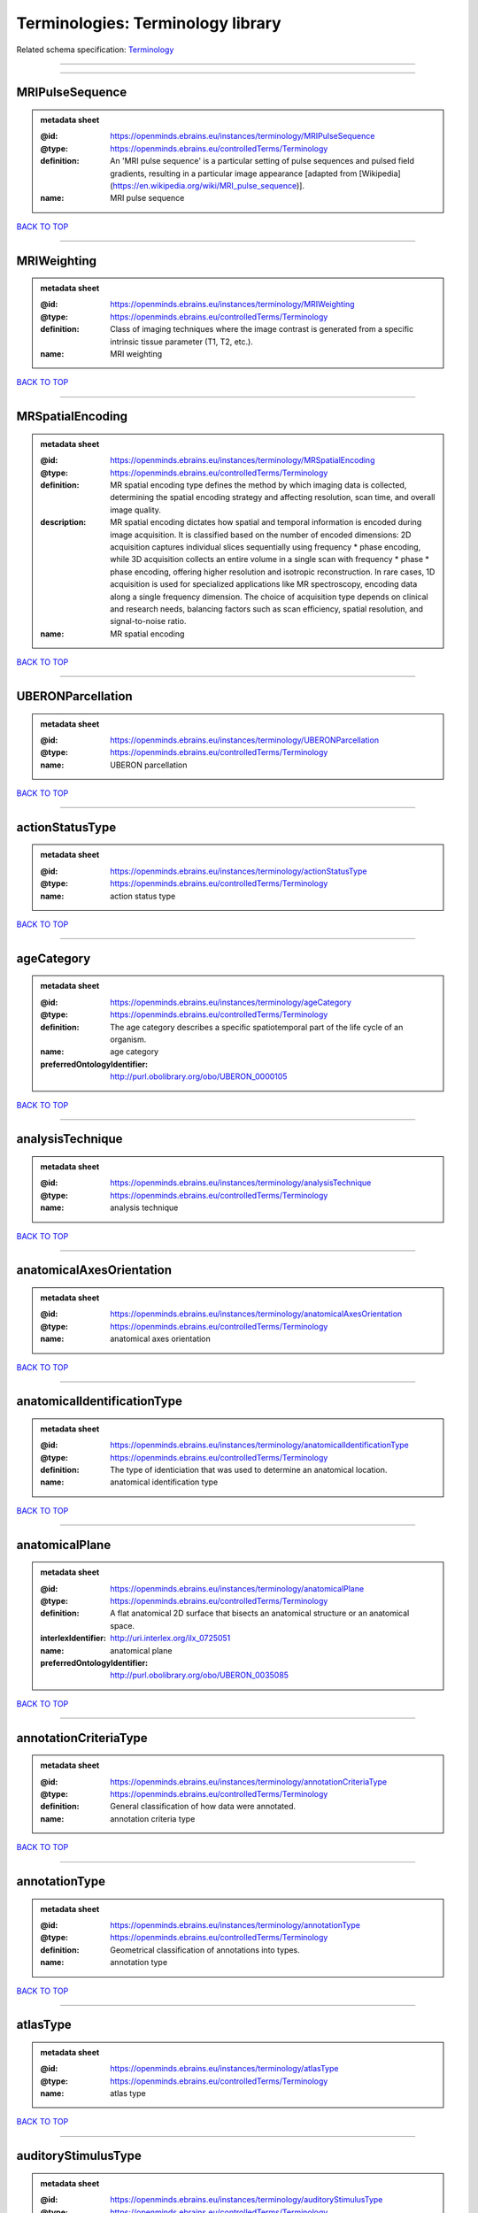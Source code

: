 ##################################
Terminologies: Terminology library
##################################

Related schema specification: `Terminology <https://openminds-documentation.readthedocs.io/en/v3.0/schema_specifications/controlledTerms/terminology.html>`_

------------

------------

MRIPulseSequence
----------------

.. admonition:: metadata sheet

   :@id: https://openminds.ebrains.eu/instances/terminology/MRIPulseSequence
   :@type: https://openminds.ebrains.eu/controlledTerms/Terminology
   :definition: An 'MRI pulse sequence' is a particular setting of pulse sequences and pulsed field gradients, resulting in a particular image appearance [adapted from [Wikipedia](https://en.wikipedia.org/wiki/MRI_pulse_sequence)].
   :name: MRI pulse sequence

`BACK TO TOP <Terminologies: Terminology library_>`_

------------

MRIWeighting
------------

.. admonition:: metadata sheet

   :@id: https://openminds.ebrains.eu/instances/terminology/MRIWeighting
   :@type: https://openminds.ebrains.eu/controlledTerms/Terminology
   :definition: Class of imaging techniques where the image contrast is generated from a specific intrinsic tissue parameter (T1, T2, etc.).
   :name: MRI weighting

`BACK TO TOP <Terminologies: Terminology library_>`_

------------

MRSpatialEncoding
-----------------

.. admonition:: metadata sheet

   :@id: https://openminds.ebrains.eu/instances/terminology/MRSpatialEncoding
   :@type: https://openminds.ebrains.eu/controlledTerms/Terminology
   :definition: MR spatial encoding type defines the method by which imaging data is collected, determining the spatial encoding strategy and affecting resolution, scan time, and overall image quality.
   :description: MR spatial encoding dictates how spatial and temporal information is encoded during image acquisition. It is classified based on the number of encoded dimensions: 2D acquisition captures individual slices sequentially using frequency * phase encoding, while 3D acquisition collects an entire volume in a single scan with frequency * phase * phase encoding, offering higher resolution and isotropic reconstruction. In rare cases, 1D acquisition is used for specialized applications like MR spectroscopy, encoding data along a single frequency dimension. The choice of acquisition type depends on clinical and research needs, balancing factors such as scan efficiency, spatial resolution, and signal-to-noise ratio.
   :name: MR spatial encoding

`BACK TO TOP <Terminologies: Terminology library_>`_

------------

UBERONParcellation
------------------

.. admonition:: metadata sheet

   :@id: https://openminds.ebrains.eu/instances/terminology/UBERONParcellation
   :@type: https://openminds.ebrains.eu/controlledTerms/Terminology
   :name: UBERON parcellation

`BACK TO TOP <Terminologies: Terminology library_>`_

------------

actionStatusType
----------------

.. admonition:: metadata sheet

   :@id: https://openminds.ebrains.eu/instances/terminology/actionStatusType
   :@type: https://openminds.ebrains.eu/controlledTerms/Terminology
   :name: action status type

`BACK TO TOP <Terminologies: Terminology library_>`_

------------

ageCategory
-----------

.. admonition:: metadata sheet

   :@id: https://openminds.ebrains.eu/instances/terminology/ageCategory
   :@type: https://openminds.ebrains.eu/controlledTerms/Terminology
   :definition: The age category describes a specific spatiotemporal part of the life cycle of an organism.
   :name: age category
   :preferredOntologyIdentifier: http://purl.obolibrary.org/obo/UBERON_0000105

`BACK TO TOP <Terminologies: Terminology library_>`_

------------

analysisTechnique
-----------------

.. admonition:: metadata sheet

   :@id: https://openminds.ebrains.eu/instances/terminology/analysisTechnique
   :@type: https://openminds.ebrains.eu/controlledTerms/Terminology
   :name: analysis technique

`BACK TO TOP <Terminologies: Terminology library_>`_

------------

anatomicalAxesOrientation
-------------------------

.. admonition:: metadata sheet

   :@id: https://openminds.ebrains.eu/instances/terminology/anatomicalAxesOrientation
   :@type: https://openminds.ebrains.eu/controlledTerms/Terminology
   :name: anatomical axes orientation

`BACK TO TOP <Terminologies: Terminology library_>`_

------------

anatomicalIdentificationType
----------------------------

.. admonition:: metadata sheet

   :@id: https://openminds.ebrains.eu/instances/terminology/anatomicalIdentificationType
   :@type: https://openminds.ebrains.eu/controlledTerms/Terminology
   :definition: The type of identiciation that was used to determine an anatomical location.
   :name: anatomical identification type

`BACK TO TOP <Terminologies: Terminology library_>`_

------------

anatomicalPlane
---------------

.. admonition:: metadata sheet

   :@id: https://openminds.ebrains.eu/instances/terminology/anatomicalPlane
   :@type: https://openminds.ebrains.eu/controlledTerms/Terminology
   :definition: A flat anatomical 2D surface that bisects an anatomical structure or an anatomical space.
   :interlexIdentifier: http://uri.interlex.org/ilx_0725051
   :name: anatomical plane
   :preferredOntologyIdentifier: http://purl.obolibrary.org/obo/UBERON_0035085

`BACK TO TOP <Terminologies: Terminology library_>`_

------------

annotationCriteriaType
----------------------

.. admonition:: metadata sheet

   :@id: https://openminds.ebrains.eu/instances/terminology/annotationCriteriaType
   :@type: https://openminds.ebrains.eu/controlledTerms/Terminology
   :definition: General classification of how data were annotated.
   :name: annotation criteria type

`BACK TO TOP <Terminologies: Terminology library_>`_

------------

annotationType
--------------

.. admonition:: metadata sheet

   :@id: https://openminds.ebrains.eu/instances/terminology/annotationType
   :@type: https://openminds.ebrains.eu/controlledTerms/Terminology
   :definition: Geometrical classification of annotations into types.
   :name: annotation type

`BACK TO TOP <Terminologies: Terminology library_>`_

------------

atlasType
---------

.. admonition:: metadata sheet

   :@id: https://openminds.ebrains.eu/instances/terminology/atlasType
   :@type: https://openminds.ebrains.eu/controlledTerms/Terminology
   :name: atlas type

`BACK TO TOP <Terminologies: Terminology library_>`_

------------

auditoryStimulusType
--------------------

.. admonition:: metadata sheet

   :@id: https://openminds.ebrains.eu/instances/terminology/auditoryStimulusType
   :@type: https://openminds.ebrains.eu/controlledTerms/Terminology
   :definition: An 'auditory stimulus type' groups similar auditory stimuli used across auditory stimulation techniques.
   :name: auditory stimulus type

`BACK TO TOP <Terminologies: Terminology library_>`_

------------

biologicalOrder
---------------

.. admonition:: metadata sheet

   :@id: https://openminds.ebrains.eu/instances/terminology/biologicalOrder
   :@type: https://openminds.ebrains.eu/controlledTerms/Terminology
   :name: biological order

`BACK TO TOP <Terminologies: Terminology library_>`_

------------

biologicalSex
-------------

.. admonition:: metadata sheet

   :@id: https://openminds.ebrains.eu/instances/terminology/biologicalSex
   :@type: https://openminds.ebrains.eu/controlledTerms/Terminology
   :name: biological sex

`BACK TO TOP <Terminologies: Terminology library_>`_

------------

breedingType
------------

.. admonition:: metadata sheet

   :@id: https://openminds.ebrains.eu/instances/terminology/breedingType
   :@type: https://openminds.ebrains.eu/controlledTerms/Terminology
   :definition: The breeding type describes how plants or animals have been sexually propagated.
   :name: breeding type

`BACK TO TOP <Terminologies: Terminology library_>`_

------------

cellCultureType
---------------

.. admonition:: metadata sheet

   :@id: https://openminds.ebrains.eu/instances/terminology/cellCultureType
   :@type: https://openminds.ebrains.eu/controlledTerms/Terminology
   :definition: The type of a cell culture (e.g. primary, secondary)
   :name: cell culture type

`BACK TO TOP <Terminologies: Terminology library_>`_

------------

cellType
--------

.. admonition:: metadata sheet

   :@id: https://openminds.ebrains.eu/instances/terminology/cellType
   :@type: https://openminds.ebrains.eu/controlledTerms/Terminology
   :name: cell type

`BACK TO TOP <Terminologies: Terminology library_>`_

------------

chemicalMixtureType
-------------------

.. admonition:: metadata sheet

   :@id: https://openminds.ebrains.eu/instances/terminology/chemicalMixtureType
   :@type: https://openminds.ebrains.eu/controlledTerms/Terminology
   :definition: A 'chemical mixture type' groups all mixtures with the same chemical and physical characteristics under a general term.
   :name: chemicalMixtureType

`BACK TO TOP <Terminologies: Terminology library_>`_

------------

colormap
--------

.. admonition:: metadata sheet

   :@id: https://openminds.ebrains.eu/instances/terminology/colormap
   :@type: https://openminds.ebrains.eu/controlledTerms/Terminology
   :definition: A colormap is a lookup table specifying the colors to be used in rendering a palettized image, [adapted from [Wiktionary](https://en.wiktionary.org/wiki/colormap)].
   :name: colormap

`BACK TO TOP <Terminologies: Terminology library_>`_

------------

contributionType
----------------

.. admonition:: metadata sheet

   :@id: https://openminds.ebrains.eu/instances/terminology/contributionType
   :@type: https://openminds.ebrains.eu/controlledTerms/Terminology
   :name: contribution type

`BACK TO TOP <Terminologies: Terminology library_>`_

------------

cranialWindowConstructionType
-----------------------------

.. admonition:: metadata sheet

   :@id: https://openminds.ebrains.eu/instances/terminology/CranialWindowConstructionType
   :@type: https://openminds.ebrains.eu/controlledTerms/Terminology
   :definition: The construction type of a cranial window.
   :name: cranial window construction type

`BACK TO TOP <Terminologies: Terminology library_>`_

------------

cranialWindowReinforcementType
------------------------------

.. admonition:: metadata sheet

   :@id: https://openminds.ebrains.eu/instances/terminology/CranialWindowReinforcementType
   :@type: https://openminds.ebrains.eu/controlledTerms/Terminology
   :definition: The reinforcement type of a cranial window.
   :name: cranial window reinforcement type

`BACK TO TOP <Terminologies: Terminology library_>`_

------------

criteriaQualityType
-------------------

.. admonition:: metadata sheet

   :@id: https://openminds.ebrains.eu/instances/terminology/criteriaQualityType
   :@type: https://openminds.ebrains.eu/controlledTerms/Terminology
   :name: criteria quality type

`BACK TO TOP <Terminologies: Terminology library_>`_

------------

dataType
--------

.. admonition:: metadata sheet

   :@id: https://openminds.ebrains.eu/instances/terminology/dataType
   :@type: https://openminds.ebrains.eu/controlledTerms/Terminology
   :name: data type

`BACK TO TOP <Terminologies: Terminology library_>`_

------------

deviceType
----------

.. admonition:: metadata sheet

   :@id: https://openminds.ebrains.eu/instances/terminology/deviceType
   :@type: https://openminds.ebrains.eu/controlledTerms/Terminology
   :name: device type

`BACK TO TOP <Terminologies: Terminology library_>`_

------------

differenceMeasure
-----------------

.. admonition:: metadata sheet

   :@id: https://openminds.ebrains.eu/instances/terminology/differenceMeasure
   :@type: https://openminds.ebrains.eu/controlledTerms/Terminology
   :definition: A measure of the difference between two things
   :description: This may be a numerical or physical quantity, a set of categories, etc. Examples include 'mean squared error', 't-statistic', 'p-value'.
   :name: difference measure

`BACK TO TOP <Terminologies: Terminology library_>`_

------------

disease
-------

.. admonition:: metadata sheet

   :@id: https://openminds.ebrains.eu/instances/terminology/disease
   :@type: https://openminds.ebrains.eu/controlledTerms/Terminology
   :name: disease

`BACK TO TOP <Terminologies: Terminology library_>`_

------------

diseaseModel
------------

.. admonition:: metadata sheet

   :@id: https://openminds.ebrains.eu/instances/terminology/diseaseModel
   :@type: https://openminds.ebrains.eu/controlledTerms/Terminology
   :name: disease model

`BACK TO TOP <Terminologies: Terminology library_>`_

------------

educationalLevel
----------------

.. admonition:: metadata sheet

   :@id: https://openminds.ebrains.eu/instances/terminology/educationalLevel
   :@type: https://openminds.ebrains.eu/controlledTerms/Terminology
   :definition: An 'educational level' defines the developmental stage of a student and how learning environments are structured.
   :name: educational level

`BACK TO TOP <Terminologies: Terminology library_>`_

------------

electricalStimulusType
----------------------

.. admonition:: metadata sheet

   :@id: https://openminds.ebrains.eu/instances/terminology/electricalStimulusType
   :@type: https://openminds.ebrains.eu/controlledTerms/Terminology
   :definition: An 'electrical stimulus type' groups similar electrical stimuli used across electrical stimulation techniques.
   :name: electrical stimulus type

`BACK TO TOP <Terminologies: Terminology library_>`_

------------

ethicsAssessment
----------------

.. admonition:: metadata sheet

   :@id: https://openminds.ebrains.eu/instances/terminology/ethicsAssessment
   :@type: https://openminds.ebrains.eu/controlledTerms/Terminology
   :name: ethics assessment

`BACK TO TOP <Terminologies: Terminology library_>`_

------------

experimentalApproach
--------------------

.. admonition:: metadata sheet

   :@id: https://openminds.ebrains.eu/instances/terminology/experimentalApproach
   :@type: https://openminds.ebrains.eu/controlledTerms/Terminology
   :name: experimental approach

`BACK TO TOP <Terminologies: Terminology library_>`_

------------

fileBundleGrouping
------------------

.. admonition:: metadata sheet

   :@id: https://openminds.ebrains.eu/instances/terminology/fileBundleGrouping
   :@type: https://openminds.ebrains.eu/controlledTerms/Terminology
   :name: file bundle grouping

`BACK TO TOP <Terminologies: Terminology library_>`_

------------

fileRepositoryType
------------------

.. admonition:: metadata sheet

   :@id: https://openminds.ebrains.eu/instances/terminology/fileRepositoryType
   :@type: https://openminds.ebrains.eu/controlledTerms/Terminology
   :name: file repository type

`BACK TO TOP <Terminologies: Terminology library_>`_

------------

fileUsageRole
-------------

.. admonition:: metadata sheet

   :@id: https://openminds.ebrains.eu/instances/terminology/fileUsageRole
   :@type: https://openminds.ebrains.eu/controlledTerms/Terminology
   :name: file usage role

`BACK TO TOP <Terminologies: Terminology library_>`_

------------

geneticStrainType
-----------------

.. admonition:: metadata sheet

   :@id: https://openminds.ebrains.eu/instances/terminology/geneticStrainType
   :@type: https://openminds.ebrains.eu/controlledTerms/Terminology
   :definition: The genetic strain type describes the genetic background type of a strain.
   :name: genetic strain type

`BACK TO TOP <Terminologies: Terminology library_>`_

------------

gustatoryStimulusType
---------------------

.. admonition:: metadata sheet

   :@id: https://openminds.ebrains.eu/instances/terminology/gustatoryStimulusType
   :@type: https://openminds.ebrains.eu/controlledTerms/Terminology
   :definition: A 'gustatory stimulus type' groups similar gustatory stimuli used across gustatory stimulation techniques.
   :name: gustatory stimulus type

`BACK TO TOP <Terminologies: Terminology library_>`_

------------

handedness
----------

.. admonition:: metadata sheet

   :@id: https://openminds.ebrains.eu/instances/terminology/handedness
   :@type: https://openminds.ebrains.eu/controlledTerms/Terminology
   :name: handedness

`BACK TO TOP <Terminologies: Terminology library_>`_

------------

language
--------

.. admonition:: metadata sheet

   :@id: https://openminds.ebrains.eu/instances/terminology/language
   :@type: https://openminds.ebrains.eu/controlledTerms/Terminology
   :name: language

`BACK TO TOP <Terminologies: Terminology library_>`_

------------

laterality
----------

.. admonition:: metadata sheet

   :@id: https://openminds.ebrains.eu/instances/terminology/laterality
   :@type: https://openminds.ebrains.eu/controlledTerms/Terminology
   :name: laterality

`BACK TO TOP <Terminologies: Terminology library_>`_

------------

learningResourceType
--------------------

.. admonition:: metadata sheet

   :@id: https://openminds.ebrains.eu/instances/terminology/learningResourceType
   :@type: https://openminds.ebrains.eu/controlledTerms/Terminology
   :definition: A 'learning resource type' groups persistent resources that explicitly entail learning activities or learning experiences in a certain format (e.g., in a physical or digital presentation).
   :name: learning resource type

`BACK TO TOP <Terminologies: Terminology library_>`_

------------

measuredQuantity
----------------

.. admonition:: metadata sheet

   :@id: https://openminds.ebrains.eu/instances/terminology/measuredQuantity
   :@type: https://openminds.ebrains.eu/controlledTerms/Terminology
   :definition: A qualified physical quantity that was measured/recorded
   :name: measured quantity

`BACK TO TOP <Terminologies: Terminology library_>`_

------------

measuredSignalType
------------------

.. admonition:: metadata sheet

   :@id: https://openminds.ebrains.eu/instances/terminology/measuredSignalType
   :@type: https://openminds.ebrains.eu/controlledTerms/Terminology
   :definition: The types of biological electrical and non-electrical signals that vary in time and/or space and can be measured.
   :name: measured signal type

`BACK TO TOP <Terminologies: Terminology library_>`_

------------

metaDataModelType
-----------------

.. admonition:: metadata sheet

   :@id: https://openminds.ebrains.eu/instances/terminology/metaDataModelType
   :@type: https://openminds.ebrains.eu/controlledTerms/Terminology
   :name: (meta)data model type

`BACK TO TOP <Terminologies: Terminology library_>`_

------------

modelAbstractionLevel
---------------------

.. admonition:: metadata sheet

   :@id: https://openminds.ebrains.eu/instances/terminology/modelAbstractionLevel
   :@type: https://openminds.ebrains.eu/controlledTerms/Terminology
   :name: model abstraction level

`BACK TO TOP <Terminologies: Terminology library_>`_

------------

modelScope
----------

.. admonition:: metadata sheet

   :@id: https://openminds.ebrains.eu/instances/terminology/modelScope
   :@type: https://openminds.ebrains.eu/controlledTerms/Terminology
   :name: model scope

`BACK TO TOP <Terminologies: Terminology library_>`_

------------

molecularEntity
---------------

.. admonition:: metadata sheet

   :@id: https://openminds.ebrains.eu/instances/terminology/molecularEntity
   :@type: https://openminds.ebrains.eu/controlledTerms/Terminology
   :definition: Any constitutionally or isotopically distinct atom, molecule, ion, ion pair, radical, radical ion, complex, conformer etc., identifiable as a separately distinguishable entity.
   :interlexIdentifier: http://uri.interlex.org/base/ilx_0107064
   :knowledgeSpaceLink: https://knowledge-space.org/wiki/CHEBI:23367#molecular-entity
   :name: molecular entity
   :preferredOntologyIdentifier: http://purl.obolibrary.org/obo/CHEBI_23367

`BACK TO TOP <Terminologies: Terminology library_>`_

------------

olfactoryStimulusType
---------------------

.. admonition:: metadata sheet

   :@id: https://openminds.ebrains.eu/instances/terminology/olfactoryStimulusType
   :@type: https://openminds.ebrains.eu/controlledTerms/Terminology
   :definition: An 'olfactory stimulus type' groups similar olfactory stimuli used across olfactory stimulation techniques.
   :name: olfactory stimulus type

`BACK TO TOP <Terminologies: Terminology library_>`_

------------

operatingDevice
---------------

.. admonition:: metadata sheet

   :@id: https://openminds.ebrains.eu/instances/terminology/operatingDevice
   :@type: https://openminds.ebrains.eu/controlledTerms/Terminology
   :name: operating device

`BACK TO TOP <Terminologies: Terminology library_>`_

------------

operatingSystem
---------------

.. admonition:: metadata sheet

   :@id: https://openminds.ebrains.eu/instances/terminology/operatingSystem
   :@type: https://openminds.ebrains.eu/controlledTerms/Terminology
   :name: operating system

`BACK TO TOP <Terminologies: Terminology library_>`_

------------

opticalStimulusType
-------------------

.. admonition:: metadata sheet

   :@id: https://openminds.ebrains.eu/instances/terminology/opticalStimulusType
   :@type: https://openminds.ebrains.eu/controlledTerms/Terminology
   :definition: An 'optical stimulus type' groups similar optical stimuli used across optical stimulation techniques.
   :name: optical stimulus type

`BACK TO TOP <Terminologies: Terminology library_>`_

------------

organ
-----

.. admonition:: metadata sheet

   :@id: https://openminds.ebrains.eu/instances/terminology/organ
   :@type: https://openminds.ebrains.eu/controlledTerms/Terminology
   :definition: Anatomical structure that performs a specific function or group of functions.
   :description: The preferred ontology for 'organ' is UBERON.
   :name: organ
   :preferredOntologyIdentifier: http://purl.obolibrary.org/obo/UBERON_0000062

`BACK TO TOP <Terminologies: Terminology library_>`_

------------

organismSubstance
-----------------

.. admonition:: metadata sheet

   :@id: https://openminds.ebrains.eu/instances/terminology/organismSubstance
   :@type: https://openminds.ebrains.eu/controlledTerms/Terminology
   :definition: Any material anatomical entity in a gaseous, liquid, semisolid or solid state produced by or derived from an organism or parts of an organism.
   :description: The preferred ontology for 'organism substance' is UBERON.
   :name: organism substance

`BACK TO TOP <Terminologies: Terminology library_>`_

------------

organismSystem
--------------

.. admonition:: metadata sheet

   :@id: https://openminds.ebrains.eu/instances/terminology/organismSystem
   :@type: https://openminds.ebrains.eu/controlledTerms/Terminology
   :definition: Any anatomical or functional system in an organism, regardless of scale.
   :name: organism system

`BACK TO TOP <Terminologies: Terminology library_>`_

------------

patchClampVariation
-------------------

.. admonition:: metadata sheet

   :@id: https://openminds.ebrains.eu/instances/terminology/patchClampVariation
   :@type: https://openminds.ebrains.eu/controlledTerms/Terminology
   :definition: A variation of the patch clamp technique
   :name: patch clamp variation

`BACK TO TOP <Terminologies: Terminology library_>`_

------------

preparationType
---------------

.. admonition:: metadata sheet

   :@id: https://openminds.ebrains.eu/instances/terminology/preparationType
   :@type: https://openminds.ebrains.eu/controlledTerms/Terminology
   :name: preparation type

`BACK TO TOP <Terminologies: Terminology library_>`_

------------

productAccessibility
--------------------

.. admonition:: metadata sheet

   :@id: https://openminds.ebrains.eu/instances/terminology/productAccessibility
   :@type: https://openminds.ebrains.eu/controlledTerms/Terminology
   :name: product accessibility

`BACK TO TOP <Terminologies: Terminology library_>`_

------------

programmingLanguage
-------------------

.. admonition:: metadata sheet

   :@id: https://openminds.ebrains.eu/instances/terminology/programmingLanguage
   :@type: https://openminds.ebrains.eu/controlledTerms/Terminology
   :name: programming language

`BACK TO TOP <Terminologies: Terminology library_>`_

------------

qualitativeOverlap
------------------

.. admonition:: metadata sheet

   :@id: https://openminds.ebrains.eu/instances/terminology/qualitativeOverlap
   :@type: https://openminds.ebrains.eu/controlledTerms/Terminology
   :name: qualitative overlap

`BACK TO TOP <Terminologies: Terminology library_>`_

------------

semanticDataType
----------------

.. admonition:: metadata sheet

   :@id: https://openminds.ebrains.eu/instances/terminology/semanticDataType
   :@type: https://openminds.ebrains.eu/controlledTerms/Terminology
   :name: semantic data type

`BACK TO TOP <Terminologies: Terminology library_>`_

------------

service
-------

.. admonition:: metadata sheet

   :@id: https://openminds.ebrains.eu/instances/terminology/service
   :@type: https://openminds.ebrains.eu/controlledTerms/Terminology
   :name: service

`BACK TO TOP <Terminologies: Terminology library_>`_

------------

setupType
---------

.. admonition:: metadata sheet

   :@id: https://openminds.ebrains.eu/instances/terminology/setupType
   :@type: https://openminds.ebrains.eu/controlledTerms/Terminology
   :definition: The setup type describes the overall purpose of arranging equipment in a certain way (setup).
   :name: setup type

`BACK TO TOP <Terminologies: Terminology library_>`_

------------

softwareApplicationCategory
---------------------------

.. admonition:: metadata sheet

   :@id: https://openminds.ebrains.eu/instances/terminology/softwareApplicationCategory
   :@type: https://openminds.ebrains.eu/controlledTerms/Terminology
   :name: software application category

`BACK TO TOP <Terminologies: Terminology library_>`_

------------

softwareFeature
---------------

.. admonition:: metadata sheet

   :@id: https://openminds.ebrains.eu/instances/terminology/softwareFeature
   :@type: https://openminds.ebrains.eu/controlledTerms/Terminology
   :name: software feature

`BACK TO TOP <Terminologies: Terminology library_>`_

------------

species
-------

.. admonition:: metadata sheet

   :@id: https://openminds.ebrains.eu/instances/terminology/species
   :@type: https://openminds.ebrains.eu/controlledTerms/Terminology
   :name: species

`BACK TO TOP <Terminologies: Terminology library_>`_

------------

stimulationApproach
-------------------

.. admonition:: metadata sheet

   :@id: https://openminds.ebrains.eu/instances/terminology/stimulationApproach
   :@type: https://openminds.ebrains.eu/controlledTerms/Terminology
   :name: stimulation approach

`BACK TO TOP <Terminologies: Terminology library_>`_

------------

stimulationTechnique
--------------------

.. admonition:: metadata sheet

   :@id: https://openminds.ebrains.eu/instances/terminology/stimulationTechnique
   :@type: https://openminds.ebrains.eu/controlledTerms/Terminology
   :name: stimulation technique

`BACK TO TOP <Terminologies: Terminology library_>`_

------------

subcellularEntity
-----------------

.. admonition:: metadata sheet

   :@id: https://openminds.ebrains.eu/instances/terminology/subcellularEntity
   :@type: https://openminds.ebrains.eu/controlledTerms/Terminology
   :definition: Entity derived from a cell or cells. The anatomical scale of these objects roughly corresponds to that which would be visible in high resolution light microscopy or conventional electron microscopy, e.g., nanometers to microns
   :interlexIdentifier: http://uri.interlex.org/base/ilx_0111157
   :knowledgeSpaceLink: https://knowledge-space.org/wiki/GO:0005575#iJ6UjX8BxpaxvvQA_2ri
   :name: subcellular entity
   :preferredOntologyIdentifier: http://purl.obolibrary.org/obo/GO_0005575

`BACK TO TOP <Terminologies: Terminology library_>`_

------------

subjectAttribute
----------------

.. admonition:: metadata sheet

   :@id: https://openminds.ebrains.eu/instances/terminology/subjectAttribute
   :@type: https://openminds.ebrains.eu/controlledTerms/Terminology
   :name: subject attribute

`BACK TO TOP <Terminologies: Terminology library_>`_

------------

tactileStimulusType
-------------------

.. admonition:: metadata sheet

   :@id: https://openminds.ebrains.eu/instances/terminology/tactileStimulusType
   :@type: https://openminds.ebrains.eu/controlledTerms/Terminology
   :definition: A 'tactile stimulus type' groups similar tactile stimuli used across tactile stimulation techniques.
   :name: tactile stimulus type

`BACK TO TOP <Terminologies: Terminology library_>`_

------------

technique
---------

.. admonition:: metadata sheet

   :@id: https://openminds.ebrains.eu/instances/terminology/technique
   :@type: https://openminds.ebrains.eu/controlledTerms/Terminology
   :name: technique

`BACK TO TOP <Terminologies: Terminology library_>`_

------------

tissueSampleAttribute
---------------------

.. admonition:: metadata sheet

   :@id: https://openminds.ebrains.eu/instances/terminology/tissueSampleAttribute
   :@type: https://openminds.ebrains.eu/controlledTerms/Terminology
   :name: tissue sample attribute

`BACK TO TOP <Terminologies: Terminology library_>`_

------------

tissueSampleType
----------------

.. admonition:: metadata sheet

   :@id: https://openminds.ebrains.eu/instances/terminology/tissueSampleType
   :@type: https://openminds.ebrains.eu/controlledTerms/Terminology
   :name: tissue sample type

`BACK TO TOP <Terminologies: Terminology library_>`_

------------

typeOfUncertainty
-----------------

.. admonition:: metadata sheet

   :@id: https://openminds.ebrains.eu/instances/terminology/typeOfUncertainty
   :@type: https://openminds.ebrains.eu/controlledTerms/Terminology
   :name: type of uncertainty

`BACK TO TOP <Terminologies: Terminology library_>`_

------------

unitOfMeasurement
-----------------

.. admonition:: metadata sheet

   :@id: https://openminds.ebrains.eu/instances/terminology/unitOfMeasurement
   :@type: https://openminds.ebrains.eu/controlledTerms/Terminology
   :name: unit of measurement

`BACK TO TOP <Terminologies: Terminology library_>`_

------------

visualStimulusType
------------------

.. admonition:: metadata sheet

   :@id: https://openminds.ebrains.eu/instances/terminology/visualStimulusType
   :@type: https://openminds.ebrains.eu/controlledTerms/Terminology
   :definition: A 'visual stimulus type' groups similar visual stimuli used across visual stimulation techniques.
   :name: visual stimulus type

`BACK TO TOP <Terminologies: Terminology library_>`_

------------


